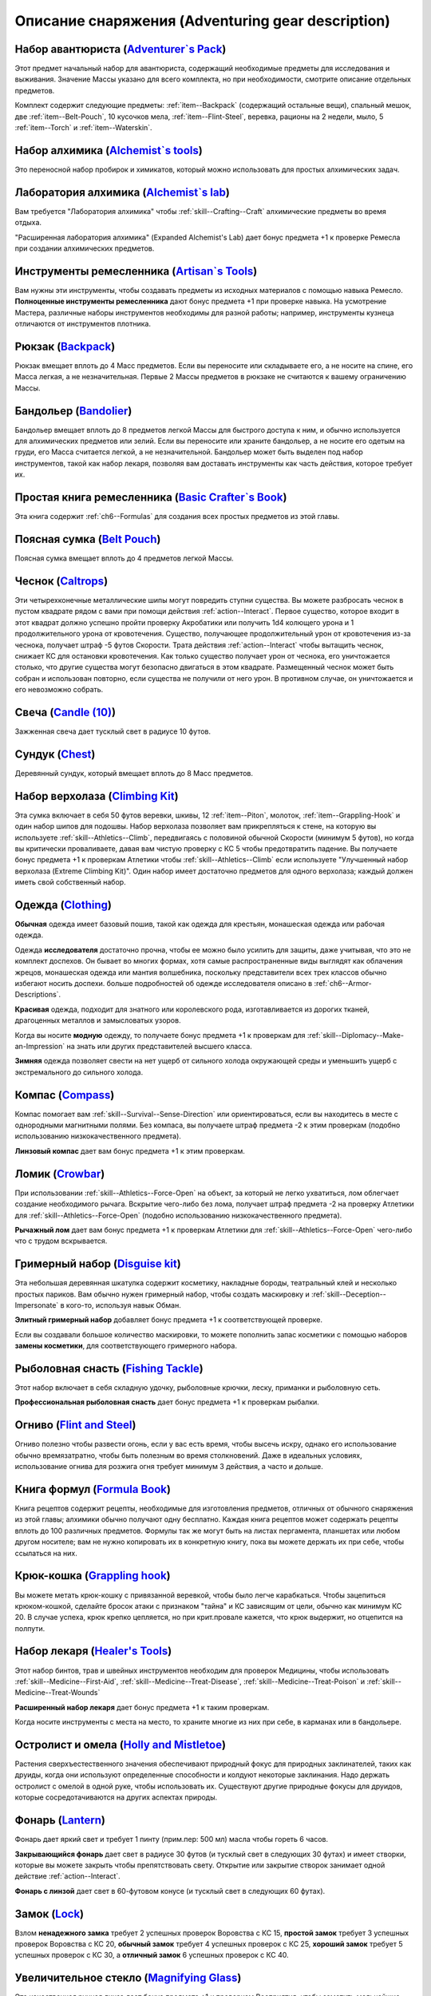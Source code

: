 .. rst-class:: gear-description

.. _Adventuring-gear-description:

Описание снаряжения (Adventuring gear description)
------------------------------------------------------------------------------------

.. _item--Adventurers-Pack:

Набор авантюриста (`Adventurer`s Pack <https://2e.aonprd.com/Equipment.aspx?ID=1>`_)
~~~~~~~~~~~~~~~~~~~~~~~~~~~~~~~~~~~~~~~~~~~~~~~~~~~~~~~~~~~~~~~~~~~~~~~~~~~~~~~~~~~~~~~

Этот предмет начальный набор для авантюриста, содержащий необходимые предметы для исследования и выживания.
Значение Массы указано для всего комплекта, но при необходимости, смотрите описание отдельных предметов.

Комплект содержит следующие предметы: :ref:`item--Backpack` (содержащий остальные вещи), спальный мешок, две :ref:`item--Belt-Pouch`, 10 кусочков мела, :ref:`item--Flint-Steel`, веревка, рационы на 2 недели, мыло, 5 :ref:`item--Torch` и :ref:`item--Waterskin`.


.. _item--Alchemists-Tools:

Набор алхимика (`Alchemist`s tools <https://2e.aonprd.com/Equipment.aspx?ID=2>`_)
~~~~~~~~~~~~~~~~~~~~~~~~~~~~~~~~~~~~~~~~~~~~~~~~~~~~~~~~~~~~~~~~~~~~~~~~~~~~~~~~~~~~~~~

Это переносной набор пробирок и химикатов, который можно использовать для простых алхимических задач.

.. versionchanged:: /errata-r1
	Заменено изначальное описание и назначение, из-за добавления лаборатории.


.. _item--Alchemists-Lab:

Лаборатория алхимика (`Alchemist`s lab <https://2e.aonprd.com/Equipment.aspx?ID=543>`_)
~~~~~~~~~~~~~~~~~~~~~~~~~~~~~~~~~~~~~~~~~~~~~~~~~~~~~~~~~~~~~~~~~~~~~~~~~~~~~~~~~~~~~~~~~

Вам требуется "Лаборатория алхимика" чтобы :ref:`skill--Crafting--Craft` алхимические предметы во время отдыха.

"Расширенная лаборатория алхимика" (Expanded Alchemist's Lab) дает бонус предмета +1 к проверке Ремесла при создании алхимических предметов.

.. versionadded:: /errata-r1
	Предмет добавлен.


.. _item--Artisans-Tools:

Инструменты ремесленника (`Artisan`s Tools <https://2e.aonprd.com/Equipment.aspx?ID=3>`_)
~~~~~~~~~~~~~~~~~~~~~~~~~~~~~~~~~~~~~~~~~~~~~~~~~~~~~~~~~~~~~~~~~~~~~~~~~~~~~~~~~~~~~~~~~~~

Вам нужны эти инструменты, чтобы создавать предметы из исходных материалов с помощью навыка Ремесло.
**Полноценные инструменты ремесленника** дают бонус предмета +1 при проверке навыка.
На усмотрение Мастера, различные наборы инструментов необходимы для разной работы; например, инструменты кузнеца отличаются от инструментов плотника.


.. _item--Backpack:

Рюкзак (`Backpack <https://2e.aonprd.com/Equipment.aspx?ID=4>`_)
~~~~~~~~~~~~~~~~~~~~~~~~~~~~~~~~~~~~~~~~~~~~~~~~~~~~~~~~~~~~~~~~~~~~~~~~~~~~~~~~~~~~~~~

Рюкзак вмещает вплоть до 4 Масс предметов.
Если вы переносите или складываете его, а не носите на спине, его Масса легкая, а не незначительная.
Первые 2 Массы предметов в рюкзаке не считаются к вашему ограничению Массы.

.. versionchanged:: /errata-r1
	Добавлено предложение о снижении веса 2 Масс предметов.


.. _item--Bandolier:

Бандольер (`Bandolier <https://2e.aonprd.com/Equipment.aspx?ID=5>`_)
~~~~~~~~~~~~~~~~~~~~~~~~~~~~~~~~~~~~~~~~~~~~~~~~~~~~~~~~~~~~~~~~~~~~~~~~~~~~~~~~~~~~~~~

Бандольер вмещает вплоть до 8 предметов легкой Массы для быстрого доступа к ним, и обычно используется для алхимических предметов или зелий.
Если вы переносите или храните бандольер, а не носите его одетым на груди, его Масса считается легкой, а не незначительной.
Бандольер может быть выделен под набор инструментов, такой как набор лекаря, позволяя вам доставать инструменты как часть действия, которое требует их.


.. _item--Basic-Crafters-Book:

Простая книга ремесленника (`Basic Crafter`s Book <https://2e.aonprd.com/Equipment.aspx?ID=6>`_)
~~~~~~~~~~~~~~~~~~~~~~~~~~~~~~~~~~~~~~~~~~~~~~~~~~~~~~~~~~~~~~~~~~~~~~~~~~~~~~~~~~~~~~~~~~~~~~~~~~

Эта книга содержит :ref:`ch6--Formulas` для создания всех простых предметов из этой главы.


.. _item--Belt-Pouch:

Поясная сумка (`Belt Pouch <https://2e.aonprd.com/Equipment.aspx?ID=8>`_)
~~~~~~~~~~~~~~~~~~~~~~~~~~~~~~~~~~~~~~~~~~~~~~~~~~~~~~~~~~~~~~~~~~~~~~~~~~~~~~~~~~~~~~~

Поясная сумка вмещает вплоть до 4 предметов легкой Массы.


.. _item--Caltrops:

Чеснок (`Caltrops <https://2e.aonprd.com/Equipment.aspx?ID=9>`_)
~~~~~~~~~~~~~~~~~~~~~~~~~~~~~~~~~~~~~~~~~~~~~~~~~~~~~~~~~~~~~~~~~~~~~~~~~~~~~~~~~~~~~~~

Эти четырехконечные металлические шипы могут повредить ступни существа.
Вы можете разбросать чеснок в пустом квадрате рядом с вами при помощи действия :ref:`action--Interact`.
Первое существо, которое входит в этот квадрат должно успешно пройти проверку Акробатики или получить 1d4 колющего урона и 1 продолжительного урона от кровотечения.
Существо, получающее продолжительный урон от кровотечения из-за чеснока, получает штраф -5 футов Скорости.
Трата действия :ref:`action--Interact` чтобы вытащить чеснок, снижает КС для остановки кровотечения.
Как только существо получает урон от чеснока, его уничтожается столько, что другие существа могут безопасно двигаться в этом квадрате.
Размещенный чеснок может быть собран и использован повторно, если существа не получили от него урон.
В противном случае, он уничтожается и его невозможно собрать.


.. _item--Candle:

Свеча (`Candle (10) <https://2e.aonprd.com/Equipment.aspx?ID=10>`_)
~~~~~~~~~~~~~~~~~~~~~~~~~~~~~~~~~~~~~~~~~~~~~~~~~~~~~~~~~~~~~~~~~~~~~~~~~~~~~~~~~~~~~~~

Зажженная свеча дает тусклый свет в радиусе 10 футов.


.. _item--Chest:

Сундук (`Chest <https://2e.aonprd.com/Equipment.aspx?ID=13>`_)
~~~~~~~~~~~~~~~~~~~~~~~~~~~~~~~~~~~~~~~~~~~~~~~~~~~~~~~~~~~~~~~~~~~~~~~~~~~~~~~~~~~~~~~

Деревянный сундук, который вмещает вплоть до 8 Масс предметов.


.. _item--Climbing-Kit:

Набор верхолаза (`Climbing Kit <https://2e.aonprd.com/Equipment.aspx?ID=14>`_)
~~~~~~~~~~~~~~~~~~~~~~~~~~~~~~~~~~~~~~~~~~~~~~~~~~~~~~~~~~~~~~~~~~~~~~~~~~~~~~~~~~~~~~~

Эта сумка включает в себя 50 футов веревки, шкивы, 12 :ref:`item--Piton`, молоток, :ref:`item--Grappling-Hook` и один набор шипов для подошвы.
Набор верхолаза позволяет вам прикрепляться к стене, на которую вы используете :ref:`skill--Athletics--Climb`, передвигаясь с половиной обычной Скорости (минимум 5 футов), но когда вы критически проваливаете, давая вам чистую проверку с КС 5 чтобы предотвратить падение.
Вы получаете бонус предмета +1 к проверкам Атлетики чтобы :ref:`skill--Athletics--Climb` если используете "Улучшенный набор верхолаза (Extreme Climbing Kit)".
Один набор имеет достаточно предметов для одного верхолаза; каждый должен иметь свой собственный набор.


.. _item--Clothing:

Одежда (`Clothing <https://2e.aonprd.com/Equipment.aspx?ID=15>`_)
~~~~~~~~~~~~~~~~~~~~~~~~~~~~~~~~~~~~~~~~~~~~~~~~~~~~~~~~~~~~~~~~~~~~~~~~~~~~~~~~~~~~~~~

**Обычная** одежда имеет базовый пошив, такой как одежда для крестьян, монашеская одежда или рабочая одежда.

Одежда **исследователя** достаточно прочна, чтобы ее можно было усилить для защиты, даже учитывая, что это не комплект доспехов.
Он бывает во многих формах, хотя самые распространенные виды выглядят как облачения жрецов, монашеская одежда или мантия волшебника, поскольку представители всех трех классов обычно избегают носить доспехи.
больше подробностей об одежде исследователя описано в :ref:`ch6--Armor-Descriptions`.

**Красивая** одежда, подходит для знатного или королевского рода, изготавливается из дорогих тканей, драгоценных металлов и замысловатых узоров.

Когда вы носите **модную** одежду, то получаете бонус предмета +1 к проверкам для :ref:`skill--Diplomacy--Make-an-Impression` на знать или других представителей высшего класса.

**Зимняя** одежда позволяет свести на нет ущерб от сильного холода окружающей среды и уменьшить ущерб с экстремального до сильного холода.


.. _item--Compass:

Компас (`Compass <https://2e.aonprd.com/Equipment.aspx?ID=16>`_)
~~~~~~~~~~~~~~~~~~~~~~~~~~~~~~~~~~~~~~~~~~~~~~~~~~~~~~~~~~~~~~~~~~~~~~~~~~~~~~~~~~~~~~~

Компас помогает вам :ref:`skill--Survival--Sense-Direction` или ориентироваться, если вы находитесь в месте с однородными магнитными полями.
Без компаса, вы получаете штраф предмета -2 к этим проверкам (подобно использованию низкокачественного предмета).

**Линзовый компас** дает вам бонус предмета +1 к этим проверкам.


.. _item--Crowbar:

Ломик (`Crowbar <https://2e.aonprd.com/Equipment.aspx?ID=18>`_)
~~~~~~~~~~~~~~~~~~~~~~~~~~~~~~~~~~~~~~~~~~~~~~~~~~~~~~~~~~~~~~~~~~~~~~~~~~~~~~~~~~~~~~~

При использовании :ref:`skill--Athletics--Force-Open` на объект, за который не легко ухватиться, лом облегчает создание необходимого рычага.
Вскрытие чего-либо без лома, получает штраф предмета -2 на проверку Атлетики для :ref:`skill--Athletics--Force-Open` (подобно использованию низкокачественного предмета).

**Рычажный лом** дает вам бонус предмета +1 к проверкам Атлетики для :ref:`skill--Athletics--Force-Open` чего-либо что с трудом вскрывается.


.. _item--Disguise-kit:

Гримерный набор (`Disguise kit <https://2e.aonprd.com/Equipment.aspx?ID=19>`_)
~~~~~~~~~~~~~~~~~~~~~~~~~~~~~~~~~~~~~~~~~~~~~~~~~~~~~~~~~~~~~~~~~~~~~~~~~~~~~~~~~~~~~~~

Эта небольшая деревянная шкатулка содержит косметику, накладные бороды, театральный клей и несколько простых париков.
Вам обычно нужен гримерный набор, чтобы создать маскировку и :ref:`skill--Deception--Impersonate` в кого-то, используя навык Обман.

**Элитный гримерный набор** добавляет бонус предмета +1 к соответствующей проверке.

Если вы создавали большое количество маскировки, то можете пополнить запас косметики с помощью наборов **замены косметики**, для соответствующего гримерного набора.


Рыболовная снасть (`Fishing Tackle <https://2e.aonprd.com/Equipment.aspx?ID=20>`_)
~~~~~~~~~~~~~~~~~~~~~~~~~~~~~~~~~~~~~~~~~~~~~~~~~~~~~~~~~~~~~~~~~~~~~~~~~~~~~~~~~~~~~~~

Этот набор включает в себя складную удочку, рыболовные крючки, леску, приманки и рыболовную сеть.

**Профессиональная рыболовная снасть** дает бонус предмета +1 к проверкам рыбалки.


.. _item--Flint-Steel:

Огниво (`Flint and Steel <https://2e.aonprd.com/Equipment.aspx?ID=21>`_)
~~~~~~~~~~~~~~~~~~~~~~~~~~~~~~~~~~~~~~~~~~~~~~~~~~~~~~~~~~~~~~~~~~~~~~~~~~~~~~~~~~~~~~~

Огниво полезно чтобы развести огонь, если у вас есть время, чтобы высечь искру, однако его использование обычно времязатратно, чтобы быть полезным во время столкновений.
Даже в идеальных условиях, использование огнива для розжига огня требует минимум 3 действия, а часто и дольше.


.. _item--Formula-Book:

Книга формул (`Formula Book <https://2e.aonprd.com/Equipment.aspx?ID=22>`_)
~~~~~~~~~~~~~~~~~~~~~~~~~~~~~~~~~~~~~~~~~~~~~~~~~~~~~~~~~~~~~~~~~~~~~~~~~~~~~~~~~~~~~~~

Книга рецептов содержит рецепты, необходимые для изготовления предметов, отличных от обычного снаряжения из этой главы; алхимики обычно получают одну бесплатно.
Каждая книга рецептов может содержать рецепты вплоть до 100 различных предметов.
Формулы так же могут быть на листах пергамента, планшетах или любом другом носителе; вам не нужно копировать их в конкретную книгу, пока вы можете держать их при себе, чтобы ссылаться на них.


.. _item--Grappling-hook:

Крюк-кошка (`Grappling hook <https://2e.aonprd.com/Equipment.aspx?ID=23>`_)
~~~~~~~~~~~~~~~~~~~~~~~~~~~~~~~~~~~~~~~~~~~~~~~~~~~~~~~~~~~~~~~~~~~~~~~~~~~~~~~~~~~~~~~

Вы можете метать крюк-кошку с привязанной веревкой, чтобы было легче карабкаться.
Чтобы зацепиться крюком-кошкой, сделайте бросок атаки с признаком "тайна" и КС зависящим от цели, обычно как минимум КС 20.
В случае успеха, крюк крепко цепляется, но при крит.провале кажется, что крюк выдержит, но отцепится на полпути.


.. _item--Healers-Tools:

Набор лекаря (`Healer's Tools <https://2e.aonprd.com/Equipment.aspx?ID=25>`_)
~~~~~~~~~~~~~~~~~~~~~~~~~~~~~~~~~~~~~~~~~~~~~~~~~~~~~~~~~~~~~~~~~~~~~~~~~~~~~~~~~~~~~~~

Этот набор бинтов, трав и швейных инструментов необходим для проверок Медицины, чтобы использовать :ref:`skill--Medicine--First-Aid`, :ref:`skill--Medicine--Treat-Disease`, :ref:`skill--Medicine--Treat-Poison` и :ref:`skill--Medicine--Treat-Wounds`

**Расширенный набор лекаря** дает бонус предмета +1 к таким проверкам.

Когда носите инструменты с места на место, то храните многие из них при себе, в карманах или в бандольере.


.. _item--Holly-Mistletoe:

Остролист и омела (`Holly and Mistletoe <https://2e.aonprd.com/Equipment.aspx?ID=26>`_)
~~~~~~~~~~~~~~~~~~~~~~~~~~~~~~~~~~~~~~~~~~~~~~~~~~~~~~~~~~~~~~~~~~~~~~~~~~~~~~~~~~~~~~~

Растения сверхъестественного значения обеспечивают природный фокус для природных заклинателей, таких как друиды, когда они используют определенные способности и колдуют некоторые заклинания.
Надо держать остролист с омелой в одной руке, чтобы использовать их.
Существуют другие природные фокусы для друидов, которые сосредотачиваются на других аспектах природы.


.. _item--Lantern:

Фонарь (`Lantern <https://2e.aonprd.com/Equipment.aspx?ID=29>`_)
~~~~~~~~~~~~~~~~~~~~~~~~~~~~~~~~~~~~~~~~~~~~~~~~~~~~~~~~~~~~~~~~~~~~~~~~~~~~~~~~~~~~~~~

Фонарь дает яркий свет и требует 1 пинту (прим.пер: 500 мл) масла чтобы гореть 6 часов.

**Закрывающийся фонарь** дает свет в радиусе 30 футов (и тусклый свет в следующих 30 футах) и имеет створки, которые вы можете закрыть чтобы препятствовать свету.
Открытие или закрытие створок занимает одной действие :ref:`action--Interact`.

**Фонарь с линзой** дает свет в 60-футовом конусе (и тусклый свет в следующих 60 футах).


.. _item--Lock:

Замок (`Lock <https://2e.aonprd.com/Equipment.aspx?ID=30>`_)
~~~~~~~~~~~~~~~~~~~~~~~~~~~~~~~~~~~~~~~~~~~~~~~~~~~~~~~~~~~~~~~~~~~~~~~~~~~~~~~~~~~~~~~

Взлом **ненадежного замка** требует 2 успешных проверок Воровства с КС 15, **простой замок** требует 3 успешных проверок Воровства с КС 20, **обычный замок** требует 4 успешных проверок с КС 25, **хороший замок** требует 5 успешных проверок с КС 30, а **отличный замок** 6 успешных проверок с КС 40.


.. _item--Magnifying-Glass:

Увеличительное стекло (`Magnifying Glass <https://2e.aonprd.com/Equipment.aspx?ID=31>`_)
~~~~~~~~~~~~~~~~~~~~~~~~~~~~~~~~~~~~~~~~~~~~~~~~~~~~~~~~~~~~~~~~~~~~~~~~~~~~~~~~~~~~~~~~~

Эта качественная ручная линза дает бонус предмета +1 к проверкам Восприятия, чтобы заметить мельчайшие детали документов, ткани и т.п.


.. _item--Manacles:

Кандалы (`Manacles <https://2e.aonprd.com/Equipment.aspx?ID=32>`_)
~~~~~~~~~~~~~~~~~~~~~~~~~~~~~~~~~~~~~~~~~~~~~~~~~~~~~~~~~~~~~~~~~~~~~~~~~~~~~~~~~~~~~~~

Вы можете надеть кандалы на кого-то, кто готов или иным образом находится в вашей власти.
Надевание кандалов - активность режима исследования занимающая 10-30 секунд, в зависимости от размера существа и количества кандалов, которые вы применяете.
Двуногое существо со скованными ногами получает штраф обстоятельства -15 футов к Скоростям, а двурукое существо с закованными запястями должно успешно пройти чистую проверку с КС 5 каждый раз, когда использует действие с признаком "воздействие" иначе действие проваливается.
Этот КС может быть выше, в зависимости от того, как туго кандалы сковывают руки.
Существо, прикованное к неподвижному объекту получает состояние "обездвижен".
Для существ с большим или меньшим количеством конечностей, Мастер определяет имеют ли кандалы какие-то эффекты.

Освобождение существа от **ненадежных кандалов** требует 2 успешных проверок Воровства с КС 17, **простые кандалы** требует 3 успешных проверок Воровства с КС 22, **обычные кандалы** требует 4 успешных проверок с КС 27, **хорошие кандалы** требуют 5 успешных проверок с КС 32, а **отличные кандалы** 6 успешных проверок с КС 42.


.. _item--Material-Component-Pouch:

Сумка с материальными компонентами (`Material component pouch <https://2e.aonprd.com/Equipment.aspx?ID=33>`_)
~~~~~~~~~~~~~~~~~~~~~~~~~~~~~~~~~~~~~~~~~~~~~~~~~~~~~~~~~~~~~~~~~~~~~~~~~~~~~~~~~~~~~~~~~~~~~~~~~~~~~~~~~~~~~~~~~~~

Эта сумка содержит материальные компоненты для заклинаний, которые их требуют.
Однако, компоненты используются со временем, вы можете восполнить их во время ваших ежедневных приготовлений.


.. _item--Musical-instrument:

Музыкальный инструмент (`Musical instrument <https://2e.aonprd.com/Equipment.aspx?ID=37>`_)
~~~~~~~~~~~~~~~~~~~~~~~~~~~~~~~~~~~~~~~~~~~~~~~~~~~~~~~~~~~~~~~~~~~~~~~~~~~~~~~~~~~~~~~~~~~~~

**Ручные инструменты** включают волынку, небольшой набор колокольчиков, маленькие барабаны, скрипки и виолы, флейты и блок-флейты, маленькие арфы, лютни, трубы и инструменты аналогичного размера.
Мастер может счесть, что особенно большие ручные инструменты (такие как туба), имеют большую Массу.
**Тяжелые инструменты**, такие как большие барабаны, полный набор колокольчиков и клавишные инструменты, менее портативны и, как правило, должны быть неподвижными во время игры.

**Виртуозный инструмент** дает бонус предмета +1 к проверкам Выступления при использовании этого инструмента.


.. _item--Oil:

Масло (`Oil <https://2e.aonprd.com/Equipment.aspx?ID=38>`_)
~~~~~~~~~~~~~~~~~~~~~~~~~~~~~~~~~~~~~~~~~~~~~~~~~~~~~~~~~~~~~~~~~~~~~~~~~~~~~~~~~~~~~~~

Вы можете использовать масло как топливо для фонарей, но так же можете поджечь винту масла и бросить ее.
Вы должны потратить действие :ref:`action--Interact` подготавливая масло, затем бросая его с помощью другого действия, как дистанционную атаку.
Если вы попадаете, оно обрызгивает существо или один 5-футовый квадрат в который вы целитесь.
Вы должны успешно пройти чистую проверку с КС 10 чтобы масло успешно загорелось при попадании.
Если масло загорается, цель получает 1d6 огненного урона.


.. _item--Piton:

Альпинистский кол (`Piton <https://2e.aonprd.com/Equipment.aspx?ID=39>`_)
~~~~~~~~~~~~~~~~~~~~~~~~~~~~~~~~~~~~~~~~~~~~~~~~~~~~~~~~~~~~~~~~~~~~~~~~~~~~~~~~~~~~~~~

Эти маленькие колья могут использоваться как крепления, чтобы облегчить карабканье.
Чтобы закрепить кол, вы должны держать его в одной руке и использовать молоток, чтобы вбить его другой рукой.
Вы можете прикрепить веревку к забитому колу, чтобы не упасть до самой земли, когда используете :ref:`skill--Athletics--Climb` и получаете критический провал проверки.


.. _item--Religious-symbol:

Религиозный символ (`Religious symbol <https://2e.aonprd.com/Equipment.aspx?ID=41>`_)
~~~~~~~~~~~~~~~~~~~~~~~~~~~~~~~~~~~~~~~~~~~~~~~~~~~~~~~~~~~~~~~~~~~~~~~~~~~~~~~~~~~~~~~

Этот кусок дерева или серебра гравирован изображением представляющим божество.
Некоторые сакральные колдуны, такие как жрецы, могут использовать религиозный символ своего божества как сакральный фокус при использовании некоторых способностей и колдовстве некоторых заклинаний.
Надо держать религиозный символ в одной руке, чтобы использовать его.


.. _item--Religious-text:

Религиозное писание (`Religious text <https://2e.aonprd.com/Equipment.aspx?ID=42>`_)
~~~~~~~~~~~~~~~~~~~~~~~~~~~~~~~~~~~~~~~~~~~~~~~~~~~~~~~~~~~~~~~~~~~~~~~~~~~~~~~~~~~~~~~

Эта рукопись содержит священное писание определенной религии.
Некоторые сакральные колдуны, такие как жрецы, могут использовать религиозный символ своего божества как сакральный фокус при использовании некоторых способностей и колдовстве некоторых заклинаний.
Надо держать религиозное писание в одной руке, чтобы использовать его.


.. _item--Repair-kit:

Набор для ремонта (`Repair kit <https://2e.aonprd.com/Equipment.aspx?ID=43>`_)
~~~~~~~~~~~~~~~~~~~~~~~~~~~~~~~~~~~~~~~~~~~~~~~~~~~~~~~~~~~~~~~~~~~~~~~~~~~~~~~~~~~~~~~

Набор для ремонта позволяет вам осуществлять простой ремонт во время путешествия.
Он содержит переносную наковальню, щипцы, деревообрабатывающие инструменты, точильный камень и масла для ухода за кожей и деревом.
Вы можете использовать набор для ремонта, чтобы делать :ref:`skill--Crafting--Repair` с помощью навыка Ремесло.
**Отличный набор для ремонта** дает вам бонус предмета +1 к проверкам.


.. _item--Sack:

Мешок (`Sack <https://2e.aonprd.com/Equipment.aspx?ID=45>`_)
~~~~~~~~~~~~~~~~~~~~~~~~~~~~~~~~~~~~~~~~~~~~~~~~~~~~~~~~~~~~~~~~~~~~~~~~~~~~~~~~~~~~~~~

Мешок может вмещать вплоть до 8 Массы предметов.
Мешок, содержащий 2 Массы или меньше, можно носить на себе, например привязав к ремню.
Вы можете переносить мешок одной рукой, но должны использовать две руки, чтобы доставать или класть в него предметы.


.. _item--Saddlebags:

Седельные сумки (`Saddlebags <https://2e.aonprd.com/Equipment.aspx?ID=46>`_)
~~~~~~~~~~~~~~~~~~~~~~~~~~~~~~~~~~~~~~~~~~~~~~~~~~~~~~~~~~~~~~~~~~~~~~~~~~~~~~~~~~~~~~~

Седельные сумки поставляются парой.
Каждая может вмещать вплоть до 3 Масс предметов.
Указанное значение Массы для седельных сумок подразумевается при ношении их на ездовом животном.
Если вы переносите или складываете седельные сумки, они считаются как 1 Масса вместо легкой.


.. _item--Satchel:

Сумка (`Satchel <https://2e.aonprd.com/Equipment.aspx?ID=47>`_)
~~~~~~~~~~~~~~~~~~~~~~~~~~~~~~~~~~~~~~~~~~~~~~~~~~~~~~~~~~~~~~~~~~~~~~~~~~~~~~~~~~~~~~~

Сумка может вмещать вплоть до 2 Масс предметов.
Если вы переносите или складываете сумку, а не носите ее на плече, ее Масса читается как легкая, а не незначительная.


.. _item--Scholarly-Journal:

Научный журнал (`Scholarly journal <https://2e.aonprd.com/Equipment.aspx?ID=64>`_)
~~~~~~~~~~~~~~~~~~~~~~~~~~~~~~~~~~~~~~~~~~~~~~~~~~~~~~~~~~~~~~~~~~~~~~~~~~~~~~~~~~~~~~~

Научный журналы необычные.
Каждый научный журнал - фолиант на очень специфическую тему, такую как вампиры или история отдельного города или района города.
Если вы потратите 1 минуту, чтобы обратиться к научному журналу, перед попыткой проверки навыка, чтобы :ref:`skill--Recall-Knowledge` по теме, то получаете бонус предмета +1 к проверке.
**Сборник журналов** стоит в пять раз больше, чем отдельный журнал, и для его использования требуются обе руки; каждый сборник содержит несколько журналов и предоставляет свой бонус предмета по более широкой теме, такой как вся нежить или целый город.
Мастер определяет, какие научные журналы доступны в какой местности.


.. _item--Scroll-Case:

Футляр для свитков (`Scroll case <https://2e.aonprd.com/Equipment.aspx?ID=48>`_)
~~~~~~~~~~~~~~~~~~~~~~~~~~~~~~~~~~~~~~~~~~~~~~~~~~~~~~~~~~~~~~~~~~~~~~~~~~~~~~~~~~~~~~~

Свитки, карты и другие документы, которые можно свернуть, хранятся в футляре для безопасной транспортировки.


.. _item--Sheath:

Ножны (`Sheath <https://2e.aonprd.com/Equipment.aspx?ID=49>`_)
~~~~~~~~~~~~~~~~~~~~~~~~~~~~~~~~~~~~~~~~~~~~~~~~~~~~~~~~~~~~~~~~~~~~~~~~~~~~~~~~~~~~~~~

Ножны позволяют вам легко носить оружие на себе.


.. _item--Signal-whistle:

Свисток (`Signal whistle <https://2e.aonprd.com/Equipment.aspx?ID=50>`_)
~~~~~~~~~~~~~~~~~~~~~~~~~~~~~~~~~~~~~~~~~~~~~~~~~~~~~~~~~~~~~~~~~~~~~~~~~~~~~~~~~~~~~~~

При звуковом сигнале, свисток отчетливо слышен на расстоянии до полумили по открытой местности.


.. _item--Snare-Kit:

Набор для ловушек (`Snare kit <https://2e.aonprd.com/Equipment.aspx?ID=51>`_)
~~~~~~~~~~~~~~~~~~~~~~~~~~~~~~~~~~~~~~~~~~~~~~~~~~~~~~~~~~~~~~~~~~~~~~~~~~~~~~~~~~~~~~~

Этот набор содержит инструменты и материалы для создания ловушек.
Набор для ловушек позволяет вам :ref:`skill--Crafting--Craft` ловушки с помощью навыка Ремесло.
**Набор специалиста по ловушкам** дает вам бонус предмета +1 к проверкам.


.. _item--Spellbook:

Книга заклинаний (`Spellbook <https://2e.aonprd.com/Equipment.aspx?ID=53>`_)
~~~~~~~~~~~~~~~~~~~~~~~~~~~~~~~~~~~~~~~~~~~~~~~~~~~~~~~~~~~~~~~~~~~~~~~~~~~~~~~~~~~~~~~

Книга заклинаний содержит записанные знания, необходимые для изучения и подготовки различных заклинаний, необходимость для волшебников (которые обычно получают такую книгу бесплатно) и полезный предмет роскоши для других заклинателей, желающих изучить дополнительные заклинания.
Каждая книга заклинаний может содержать вплоть до 100 заклинаний.
Цена указана для пустой книги.


.. _item--Spyglass:

Подзорная труба (`Spyglass <https://2e.aonprd.com/Equipment.aspx?ID=54>`_)
~~~~~~~~~~~~~~~~~~~~~~~~~~~~~~~~~~~~~~~~~~~~~~~~~~~~~~~~~~~~~~~~~~~~~~~~~~~~~~~~~~~~~~~

Типичная подзорная труба позволяет видеть в восемь раз дальше, чем обычно.
**Изящная подзорная труба** дает бонус предмета +1 к проверкам Восприятия, чтобы заметить детали на расстоянии.


.. _item--Survey-Map:

Обзорная карта (`Survey map <https://2e.aonprd.com/Equipment.aspx?ID=65>`_)
~~~~~~~~~~~~~~~~~~~~~~~~~~~~~~~~~~~~~~~~~~~~~~~~~~~~~~~~~~~~~~~~~~~~~~~~~~~~~~~~~~~~~~~

Карты необычные.
Большинство карт, которые вы можете найти просты и функциональны.
Обзорная карта изображает одну местность в подробностях.
Одна такая карта дает бонус предмета +1 к проверкам Выживания и любым проверкам навыков для :ref:`skill--Recall-Knowledge`, относящимся к местности изображенной на карте.
Карты иногда объединены в **атласы**, содержащие несколько карт одинакового качества, часто по похожей теме.
Атлас стоит в пять раз дороже одной карты и требует двух рук чтобы использовать.
Мастер определяет, какие карты доступны в какой местности.


.. _item--Tack:

Сбруя (`Tack <https://2e.aonprd.com/Equipment.aspx?ID=55>`_)
~~~~~~~~~~~~~~~~~~~~~~~~~~~~~~~~~~~~~~~~~~~~~~~~~~~~~~~~~~~~~~~~~~~~~~~~~~~~~~~~~~~~~~~

Сбруя включает всю экипировку, необходимую, чтобы снарядить ездовое животное, включая седло, удила и уздечку, а также стремена, если это необходимо.
Для животных особенно большого размера или странной формы, могут потребоваться особые седла.
На усмотрение Мастера, оно может быть дороже, или его труднее раздобыть.
Значение Массы указано для сбруи одетой на существо.
Если она переносится, то Масса увеличивается до 2.


.. _item--Ten-Foot-Pole:

Шест (10 футов) (`Pole (10 foot) <https://2e.aonprd.com/Equipment.aspx?ID=56>`_)
~~~~~~~~~~~~~~~~~~~~~~~~~~~~~~~~~~~~~~~~~~~~~~~~~~~~~~~~~~~~~~~~~~~~~~~~~~~~~~~~~~~~~~~

Владея этим длинным шестом, вы можете использовать действие :ref:`action--Seek`, чтобы обыскивать квадрат на расстоянии до 10 футов.
Шест не достаточно крепок, чтобы использовать его в качестве оружия.


.. _item--Thieves-Tools:

Инструменты вора (`Thieves' tools <https://2e.aonprd.com/Equipment.aspx?ID=58>`_)
~~~~~~~~~~~~~~~~~~~~~~~~~~~~~~~~~~~~~~~~~~~~~~~~~~~~~~~~~~~~~~~~~~~~~~~~~~~~~~~~~~~~~~~

Вам нужны инструменты вора для :ref:`skill--Thievery--Pick-a-Lock` или :ref:`skill--Thievery--Disable-a-Device` (некоторых) используя навык Воровства.
**Инструменты взломщика** добавляют бонус предмета +1 к проверкам :ref:`skill--Thievery--Pick-a-Lock` или :ref:`skill--Thievery--Disable-a-Device`.
Если ваши инструменты взломщика поломались, их можно починить заменив отмычки, используя **запасные отмычки** для соответствующего набора; это не требует использования действия :ref:`skill--Crafting--Repair`.


.. _item--Tool:

Инструмент (`Tool <https://2e.aonprd.com/Equipment.aspx?ID=59>`_)
~~~~~~~~~~~~~~~~~~~~~~~~~~~~~~~~~~~~~~~~~~~~~~~~~~~~~~~~~~~~~~~~~~~~~~~~~~~~~~~~~~~~~~~

Это общая запись для простых ручных инструментов, которые не имеют особой цели для приключений.
Мотыга, лопата или кувалда - **длинный инструмент**, а ручная дрель, ледяной крюк или совок - **короткий инструмент**.
Инструмент обычно может использоваться как импровизированное оружие, нанося 1d4 урона если он короткий или 1d6 если длинный.
Мастер определяет подходящий тип урона или по необходимости регулирует урон.


.. _item--Torch:

Факел (`Torch <https://2e.aonprd.com/Equipment.aspx?ID=60>`_)
~~~~~~~~~~~~~~~~~~~~~~~~~~~~~~~~~~~~~~~~~~~~~~~~~~~~~~~~~~~~~~~~~~~~~~~~~~~~~~~~~~~~~~~

Факел дает яркий свет в 20-футовом радиусе (и тусклый свет в следующих 20 футах).
Он может быть использован как импровизированное оружие, которое наносит 1d4 дробящего урона + 1 огненного.


.. _item--Vial:

Бутылек (`Vial <https://2e.aonprd.com/Equipment.aspx?ID=61>`_)
~~~~~~~~~~~~~~~~~~~~~~~~~~~~~~~~~~~~~~~~~~~~~~~~~~~~~~~~~~~~~~~~~~~~~~~~~~~~~~~~~~~~~~~

Простой стеклянный бутылек, содержащий вплоть до 1 унции (прим.пер: ~28,3 грамм) жидкости.


.. _item--Waterskin:

Бурдюк (`Waterskin <https://2e.aonprd.com/Equipment.aspx?ID=62>`_)
~~~~~~~~~~~~~~~~~~~~~~~~~~~~~~~~~~~~~~~~~~~~~~~~~~~~~~~~~~~~~~~~~~~~~~~~~~~~~~~~~~~~~~~

Когда полон, содержит примерно дневную норму воды для существа среднего или маленького размера.

.. versionchanged:: /errata-r1
	Масса бурдюка всегда легкая, не зависимо от того полный он или пустой.


.. _item--Writing-Set:

Письменный набор (`Writing set <https://2e.aonprd.com/Equipment.aspx?ID=63>`_)
~~~~~~~~~~~~~~~~~~~~~~~~~~~~~~~~~~~~~~~~~~~~~~~~~~~~~~~~~~~~~~~~~~~~~~~~~~~~~~~~~~~~~~~

Используя письменный набор, вы можете писать письма и свитки.
Набор включает в себя канцелярские принадлежности, в том числе различную бумагу и пергамент, а также чернила, перо или чернильницу, сургуч и простую печать.
Если вы много пишете, то можете восполнить набор **чернилами и бумагой**.